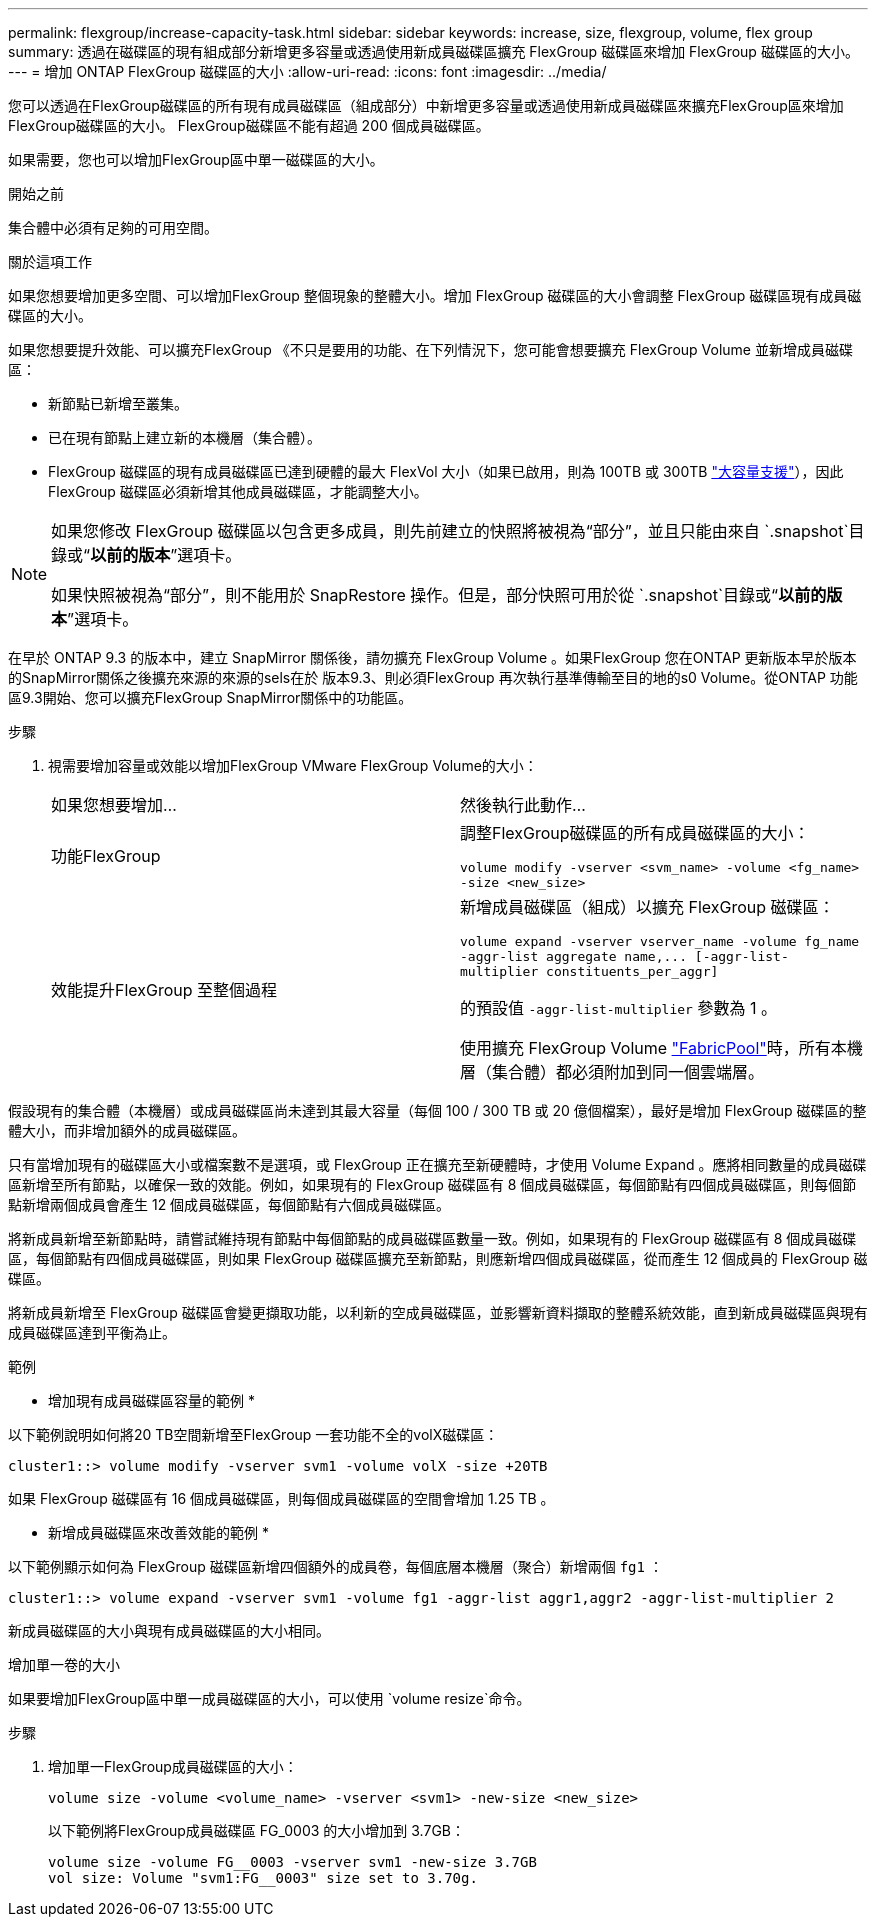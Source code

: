 ---
permalink: flexgroup/increase-capacity-task.html 
sidebar: sidebar 
keywords: increase, size, flexgroup, volume, flex group 
summary: 透過在磁碟區的現有組成部分新增更多容量或透過使用新成員磁碟區擴充 FlexGroup 磁碟區來增加 FlexGroup 磁碟區的大小。 
---
= 增加 ONTAP FlexGroup 磁碟區的大小
:allow-uri-read: 
:icons: font
:imagesdir: ../media/


[role="lead"]
您可以透過在FlexGroup磁碟區的所有現有成員磁碟區（組成部分）中新增更多容量或透過使用新成員磁碟區來擴充FlexGroup區來增加FlexGroup磁碟區的大小。  FlexGroup磁碟區不能有超過 200 個成員磁碟區。

如果需要，您也可以增加FlexGroup區中單一磁碟區的大小。

.開始之前
集合體中必須有足夠的可用空間。

.關於這項工作
如果您想要增加更多空間、可以增加FlexGroup 整個現象的整體大小。增加 FlexGroup 磁碟區的大小會調整 FlexGroup 磁碟區現有成員磁碟區的大小。

如果您想要提升效能、可以擴充FlexGroup 《不只是要用的功能、在下列情況下，您可能會想要擴充 FlexGroup Volume 並新增成員磁碟區：

* 新節點已新增至叢集。
* 已在現有節點上建立新的本機層（集合體）。
* FlexGroup 磁碟區的現有成員磁碟區已達到硬體的最大 FlexVol 大小（如果已啟用，則為 100TB 或 300TB link:../volumes/enable-large-vol-file-support-task.html["大容量支援"]），因此 FlexGroup 磁碟區必須新增其他成員磁碟區，才能調整大小。


[NOTE]
====
如果您修改 FlexGroup 磁碟區以包含更多成員，則先前建立的快照將被視為“部分”，並且只能由來自 `.snapshot`目錄或“*以前的版本*”選項卡。

如果快照被視為“部分”，則不能用於 SnapRestore 操作。但是，部分快照可用於從 `.snapshot`目錄或“*以前的版本*”選項卡。

====
在早於 ONTAP 9.3 的版本中，建立 SnapMirror 關係後，請勿擴充 FlexGroup Volume 。如果FlexGroup 您在ONTAP 更新版本早於版本的SnapMirror關係之後擴充來源的來源的sels在於 版本9.3、則必須FlexGroup 再次執行基準傳輸至目的地的s0 Volume。從ONTAP 功能區9.3開始、您可以擴充FlexGroup SnapMirror關係中的功能區。

.步驟
. 視需要增加容量或效能以增加FlexGroup VMware FlexGroup Volume的大小：
+
|===


| 如果您想要增加... | 然後執行此動作... 


 a| 
功能FlexGroup
 a| 
調整FlexGroup磁碟區的所有成員磁碟區的大小：

`volume modify -vserver <svm_name> -volume <fg_name> -size <new_size>`



 a| 
效能提升FlexGroup 至整個過程
 a| 
新增成員磁碟區（組成）以擴充 FlexGroup 磁碟區：

`+volume expand -vserver vserver_name -volume fg_name -aggr-list aggregate name,... [-aggr-list-multiplier constituents_per_aggr]+`

的預設值 `-aggr-list-multiplier` 參數為 1 。

使用擴充 FlexGroup Volume link:../fabricpool/index.html["FabricPool"]時，所有本機層（集合體）都必須附加到同一個雲端層。

|===


假設現有的集合體（本機層）或成員磁碟區尚未達到其最大容量（每個 100 / 300 TB 或 20 億個檔案），最好是增加 FlexGroup 磁碟區的整體大小，而非增加額外的成員磁碟區。

只有當增加現有的磁碟區大小或檔案數不是選項，或 FlexGroup 正在擴充至新硬體時，才使用 Volume Expand 。應將相同數量的成員磁碟區新增至所有節點，以確保一致的效能。例如，如果現有的 FlexGroup 磁碟區有 8 個成員磁碟區，每個節點有四個成員磁碟區，則每個節點新增兩個成員會產生 12 個成員磁碟區，每個節點有六個成員磁碟區。

將新成員新增至新節點時，請嘗試維持現有節點中每個節點的成員磁碟區數量一致。例如，如果現有的 FlexGroup 磁碟區有 8 個成員磁碟區，每個節點有四個成員磁碟區，則如果 FlexGroup 磁碟區擴充至新節點，則應新增四個成員磁碟區，從而產生 12 個成員的 FlexGroup 磁碟區。

將新成員新增至 FlexGroup 磁碟區會變更擷取功能，以利新的空成員磁碟區，並影響新資料擷取的整體系統效能，直到新成員磁碟區與現有成員磁碟區達到平衡為止。

.範例
* 增加現有成員磁碟區容量的範例 *

以下範例說明如何將20 TB空間新增至FlexGroup 一套功能不全的volX磁碟區：

[listing]
----
cluster1::> volume modify -vserver svm1 -volume volX -size +20TB
----
如果 FlexGroup 磁碟區有 16 個成員磁碟區，則每個成員磁碟區的空間會增加 1.25 TB 。

* 新增成員磁碟區來改善效能的範例 *

以下範例顯示如何為 FlexGroup 磁碟區新增四個額外的成員卷，每個底層本機層（聚合）新增兩個 `fg1` ：

[listing]
----
cluster1::> volume expand -vserver svm1 -volume fg1 -aggr-list aggr1,aggr2 -aggr-list-multiplier 2
----
新成員磁碟區的大小與現有成員磁碟區的大小相同。

.增加單一卷的大小
如果要增加FlexGroup區中單一成員磁碟區的大小，可以使用 `volume resize`命令。

.步驟
. 增加單一FlexGroup成員磁碟區的大小：
+
`volume size -volume <volume_name> -vserver <svm1> -new-size <new_size>`

+
以下範例將FlexGroup成員磁碟區 FG_0003 的大小增加到 3.7GB：

+
[listing]
----
volume size -volume FG__0003 -vserver svm1 -new-size 3.7GB
vol size: Volume "svm1:FG__0003" size set to 3.70g.
----

